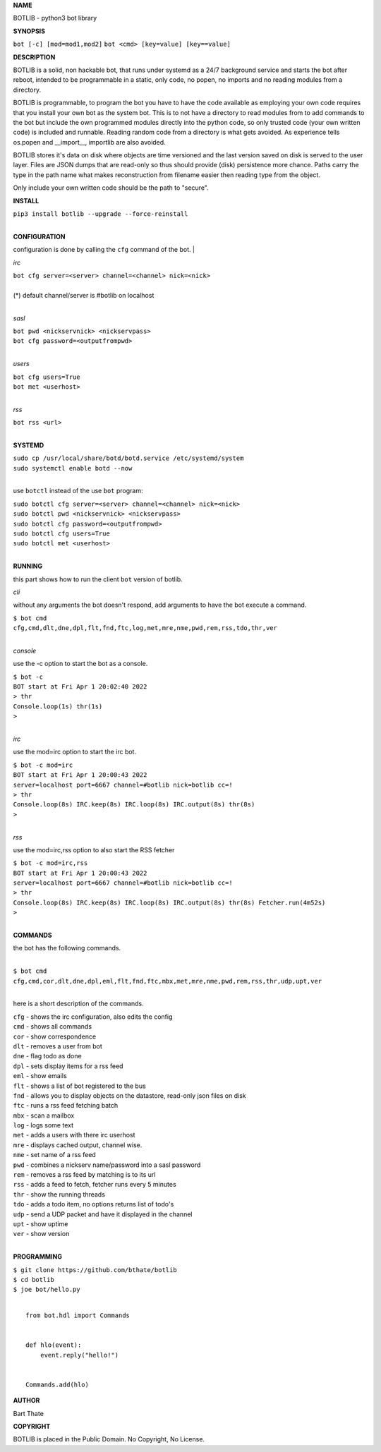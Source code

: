 **NAME**

BOTLIB - python3 bot library


**SYNOPSIS**


``bot [-c] [mod=mod1,mod2]``
``bot <cmd> [key=value] [key==value]``


**DESCRIPTION**

BOTLIB is a solid, non hackable bot, that runs under systemd as a 24/7
background service and starts the bot after reboot, intended to be
programmable in a static, only code, no popen, no imports and no reading
modules from a directory.

BOTLIB is programmable, to program the bot you have to have the code
available as employing your own code requires that you install your own bot as
the system bot. This is to not have a directory to read modules from to add
commands to the bot but include the own programmed modules directly into the
python code, so only trusted code (your own written code) is included and
runnable. Reading random code from a directory is what gets avoided. As
experience tells os.popen and __import__, importlib are also avoided. 

BOTLIB stores it's data on disk where objects are time versioned and the
last version saved on disk is served to the user layer. Files are JSON dumps
that are read-only so thus should provide (disk) persistence more chance.
Paths carry the type in the path name what makes reconstruction from filename
easier then reading type from the object.

Only include your own written code should be the path to "secure".


**INSTALL**


| ``pip3 install botlib --upgrade --force-reinstall``
|

**CONFIGURATION**

configuration is done by calling the ``cfg`` command of the bot.
|

*irc*


| ``bot cfg server=<server> channel=<channel> nick=<nick>``
|
| (*) default channel/server is #botlib on localhost
|

*sasl*


| ``bot pwd <nickservnick> <nickservpass>``
| ``bot cfg password=<outputfrompwd>``
|

*users*


| ``bot cfg users=True``
| ``bot met <userhost>``
|

*rss*

| ``bot rss <url>``
|

**SYSTEMD**


| ``sudo cp /usr/local/share/botd/botd.service /etc/systemd/system``
| ``sudo systemctl enable botd --now``
|

use ``botctl`` instead of the use ``bot`` program:


| ``sudo botctl cfg server=<server> channel=<channel> nick=<nick>``
| ``sudo botctl pwd <nickservnick> <nickservpass>``
| ``sudo botctl cfg password=<outputfrompwd>``
| ``sudo botctl cfg users=True``
| ``sudo botctl met <userhost>``
|

**RUNNING**

this part shows how to run the client ``bot`` version of botlib.

*cli*

without any arguments the bot doesn't respond, add arguments to have the bot execute a
command.

| ``$ bot cmd``
| ``cfg,cmd,dlt,dne,dpl,flt,fnd,ftc,log,met,mre,nme,pwd,rem,rss,tdo,thr,ver``
|

*console*

use the -c option to start the bot as a console.

| ``$ bot -c``
| ``BOT start at Fri Apr 1 20:02:40 2022``
| ``> thr``
| ``Console.loop(1s) thr(1s)``
| ``>`` 
|

*irc*

use the mod=irc option to start the irc bot.


| ``$ bot -c mod=irc``
| ``BOT start at Fri Apr 1 20:00:43 2022``
| ``server=localhost port=6667 channel=#botlib nick=botlib cc=!``
| ``> thr``
| ``Console.loop(8s) IRC.keep(8s) IRC.loop(8s) IRC.output(8s) thr(8s)``
| ``>`` 
|

*rss*

use the mod=irc,rss option to also start the RSS fetcher

| ``$ bot -c mod=irc,rss``
| ``BOT start at Fri Apr 1 20:00:43 2022``
| ``server=localhost port=6667 channel=#botlib nick=botlib cc=!``
| ``> thr``
| ``Console.loop(8s) IRC.keep(8s) IRC.loop(8s) IRC.output(8s) thr(8s) Fetcher.run(4m52s)``
| ``>`` 
|

**COMMANDS**

the bot has the following commands.

|
| ``$ bot cmd``
| ``cfg,cmd,cor,dlt,dne,dpl,eml,flt,fnd,ftc,mbx,met,mre,nme,pwd,rem,rss,thr,udp,upt,ver``
|

here is a short description of the commands.

| ``cfg`` - shows the irc configuration, also edits the config
| ``cmd`` - shows all commands
| ``cor`` - show correspondence 
| ``dlt`` - removes a user from bot
| ``dne`` - flag todo as done
| ``dpl`` - sets display items for a rss feed
| ``eml`` - show emails
| ``flt`` - shows a list of bot registered to the bus
| ``fnd`` - allows you to display objects on the datastore, read-only json files on disk 
| ``ftc`` - runs a rss feed fetching batch
| ``mbx`` - scan a mailbox
| ``log`` - logs some text
| ``met`` - adds a users with there irc userhost
| ``mre`` - displays cached output, channel wise.
| ``nme`` - set name of a rss feed
| ``pwd`` - combines a nickserv name/password into a sasl password
| ``rem`` - removes a rss feed by matching is to its url
| ``rss`` - adds a feed to fetch, fetcher runs every 5 minutes
| ``thr`` - show the running threads
| ``tdo`` - adds a todo item, no options returns list of todo's
| ``udp`` - send a UDP packet and have it displayed in the channel
| ``upt`` - show uptime
| ``ver`` - show version
|

**PROGRAMMING**

| ``$ git clone https://github.com/bthate/botlib``
| ``$ cd botlib``
| ``$ joe bot/hello.py``
|

::

 from bot.hdl import Commands


 def hlo(event):
     event.reply("hello!")


 Commands.add(hlo)


**AUTHOR**

Bart Thate


**COPYRIGHT**

BOTLIB is placed in the Public Domain. No Copyright, No License.
